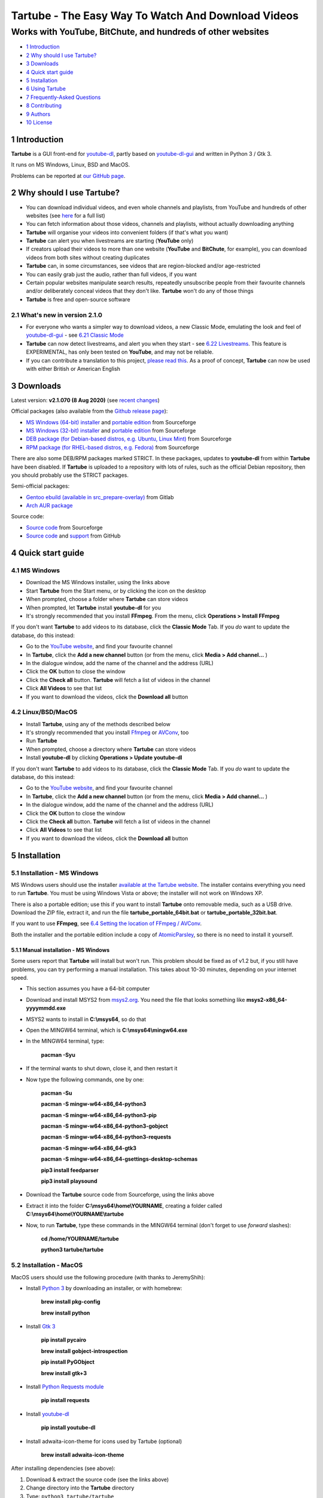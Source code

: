 ===================================================
Tartube - The Easy Way To Watch And Download Videos
===================================================
------------------------------------------------------------
Works with YouTube, BitChute, and hundreds of other websites
------------------------------------------------------------

.. image:: screenshots/tartube.png
  :alt: Tartube screenshot

* `1 Introduction`_
* `2 Why should I use Tartube?`_
* `3 Downloads`_
* `4 Quick start guide`_
* `5 Installation`_
* `6 Using Tartube`_
* `7 Frequently-Asked Questions`_
* `8 Contributing`_
* `9 Authors`_
* `10 License`_

1 Introduction
==============

**Tartube** is a GUI front-end for `youtube-dl <https://youtube-dl.org/>`__, partly based on `youtube-dl-gui <https://mrs0m30n3.github.io/youtube-dl-gui/>`__ and written in Python 3 / Gtk 3.

It runs on MS Windows, Linux, BSD and MacOS.

Problems can be reported at `our GitHub page <https://github.com/axcore/tartube/issues>`__.

2 Why should I use Tartube?
===========================

- You can download individual videos, and even whole channels and playlists, from YouTube and hundreds of other websites (see `here <https://ytdl-org.github.io/youtube-dl/supportedsites.html>`__ for a full list)
- You can fetch information about those videos, channels and playlists, without actually downloading anything
- **Tartube** will organise your videos into convenient folders (if that's what you want)
- **Tartube** can alert you when livestreams are starting (**YouTube** only)
- If creators upload their videos to more than one website (**YouTube** and **BitChute**, for example), you can download videos from both sites without creating duplicates
- **Tartube** can, in some circumstances, see videos that are region-blocked and/or age-restricted
- You can easily grab just the audio, rather than full videos, if you want
- Certain popular websites manipulate search results, repeatedly unsubscribe people from their favourite channels and/or deliberately conceal videos that they don't like. **Tartube** won't do any of those things
- **Tartube** is free and open-source software

2.1 What's new in version 2.1.0
-------------------------------

- For everyone who wants a simpler way to download videos, a new Classic Mode, emulating the look and feel of `youtube-dl-gui <https://mrs0m30n3.github.io/youtube-dl-gui/>`__ - see `6.21 Classic Mode`_
- **Tartube** can now detect livestreams, and alert you when they start - see `6.22 Livestreams`_. This feature is EXPERIMENTAL, has only been tested on **YouTube**, and may not be reliable. 
- If you can contribute a translation to this project, `please read this <docs/translate.rst>`__. As a proof of concept, **Tartube** can now be used with either British or American English

3 Downloads
===========

Latest version: **v2.1.070 (8 Aug 2020)** (see `recent changes <CHANGES>`__)

Official packages (also available from the `Github release page <https://github.com/axcore/tartube/releases>`__):

- `MS Windows (64-bit) installer <https://sourceforge.net/projects/tartube/files/v2.1.070/install-tartube-2.1.070-64bit.exe/download>`__ and `portable edition <https://sourceforge.net/projects/tartube/files/v2.1.070/tartube-portable-64bit.zip/download>`__ from Sourceforge
- `MS Windows (32-bit) installer <https://sourceforge.net/projects/tartube/files/v2.1.070/install-tartube-2.1.070-32bit.exe/download>`__ and `portable edition <https://sourceforge.net/projects/tartube/files/v2.1.070/tartube-portable-32bit.zip/download>`__ from Sourceforge
- `DEB package (for Debian-based distros, e.g. Ubuntu, Linux Mint) <https://sourceforge.net/projects/tartube/files/v2.1.070/python3-tartube_2.1.070.deb/download>`__ from Sourceforge
- `RPM package (for RHEL-based distros, e.g. Fedora) <https://sourceforge.net/projects/tartube/files/v2.1.070/tartube-2.1.070.rpm/download>`__ from Sourceforge

There are also some DEB/RPM packages marked STRICT. In these packages, updates to **youtube-dl** from within **Tartube** have been disabled. If **Tartube** is uploaded to a repository with lots of rules, such as the official Debian repository, then you should probably use the STRICT packages.

Semi-official packages:

- `Gentoo ebuild (available in src_prepare-overlay) <https://gitlab.com/src_prepare/src_prepare-overlay/>`__ from Gitlab
- `Arch AUR package <https://aur.archlinux.org/packages/tartube/>`__

Source code:

- `Source code <https://sourceforge.net/projects/tartube/files/v2.1.070/tartube_v2.1.070.tar.gz/download>`__ from Sourceforge
- `Source code <https://github.com/axcore/tartube>`__ and `support <https://github.com/axcore/tartube/issues>`__ from GitHub

4 Quick start guide 
===================

4.1 MS Windows
--------------

-  Download the MS Windows installer, using the links above
-  Start **Tartube** from the Start menu, or by clicking the icon on the desktop
-  When prompted, choose a folder where **Tartube** can store videos
-  When prompted, let **Tartube** install **youtube-dl** for you
-  It's strongly recommended that you install **FFmpeg**. From the menu, click **Operations > Install FFmpeg**

If you don't want **Tartube** to add videos to its database, click the **Classic Mode** Tab. If you *do* want to update the database, do this instead:

-  Go to the `YouTube website <https://www.youtube.com/>`__, and find your favourite channel
-  In **Tartube**, click the **Add a new channel** button (or from the menu, click **Media > Add channel...** )
-  In the dialogue window, add the name of the channel and the address (URL)
-  Click the **OK** button to close the window
-  Click the **Check all** button. **Tartube** will fetch a list of videos in the channel
-  Click **All Videos** to see that list
-  If you want to download the videos, click the **Download all** button

4.2 Linux/BSD/MacOS
-------------------

-  Install **Tartube**, using any of the methods described below
-  It's strongly recommended that you install  `Ffmpeg <https://ffmpeg.org/>`__ or `AVConv <https://sourceforge.io/projects/avconv/>`__, too
-  Run **Tartube**
-  When prompted, choose a directory where **Tartube** can store videos
-  Install **youtube-dl** by clicking **Operations > Update youtube-dl**

If you don't want **Tartube** to add videos to its database, click the **Classic Mode** Tab. If you *do* want to update the database, do this instead:

-  Go to the `YouTube website <https://www.youtube.com/>`__, and find your favourite channel
-  In **Tartube**, click the **Add a new channel** button (or from the menu, click **Media > Add channel...** )
-  In the dialogue window, add the name of the channel and the address (URL)
-  Click the **OK** button to close the window
-  Click the **Check all** button. **Tartube** will fetch a list of videos in the channel
-  Click **All Videos** to see that list
-  If you want to download the videos, click the **Download all** button

5 Installation
==============

5.1 Installation - MS Windows
-----------------------------

MS Windows users should use the installer `available at the Tartube website <https://tartube.sourceforge.io/>`__. The installer contains everything you need to run **Tartube**. You must be using Windows Vista or above; the installer will not work on Windows XP.

There is also a portable edition; use this if you want to install **Tartube** onto removable media, such as a USB drive. Download the ZIP file, extract it, and run the file **tartube_portable_64bit.bat** or **tartube_portable_32bit.bat**.

If you want to use **FFmpeg**, see `6.4 Setting the location of FFmpeg / AVConv`_. 

Both the installer and the portable edition include a copy of `AtomicParsley <https://bitbucket.org/jonhedgerows/atomicparsley/wiki/Home>`__, so there is no need to install it yourself.

5.1.1 Manual installation - MS Windows
~~~~~~~~~~~~~~~~~~~~~~~~~~~~~~~~~~~~~~

Some users report that **Tartube** will install but won't run. This problem should be fixed as of v1.2 but, if you still have problems, you can try performing a manual installation. This takes about 10-30 minutes, depending on your internet speed.

- This section assumes you have a 64-bit computer
- Download and install MSYS2 from `msys2.org <https://msys2.org>`__. You need the file that looks something like **msys2-x86_64-yyyymmdd.exe**
- MSYS2 wants to install in **C:\\msys64**, so do that
- Open the MINGW64 terminal, which is **C:\\msys64\\mingw64.exe**
- In the MINGW64 terminal, type:

        **pacman -Syu**
        
- If the terminal wants to shut down, close it, and then restart it
- Now type the following commands, one by one:

        **pacman -Su**
        
        **pacman -S mingw-w64-x86_64-python3**
        
        **pacman -S mingw-w64-x86_64-python3-pip**
        
        **pacman -S mingw-w64-x86_64-python3-gobject**
        
        **pacman -S mingw-w64-x86_64-python3-requests**
        
        **pacman -S mingw-w64-x86_64-gtk3**
        
        **pacman -S mingw-w64-x86_64-gsettings-desktop-schemas**   

        **pip3 install feedparser**
        
        **pip3 install playsound**
        
- Download the **Tartube** source code from Sourceforge, using the links above
- Extract it into the folder **C:\\msys64\\home\\YOURNAME**, creating a folder called **C:\\msys64\\home\\YOURNAME\\tartube**
- Now, to run **Tartube**, type these commands in the MINGW64 terminal (don't forget to use *forward* slashes):

        **cd /home/YOURNAME/tartube**
        
        **python3 tartube/tartube**

5.2 Installation - MacOS
------------------------

MacOS users should use the following procedure (with thanks to JeremyShih):

- Install `Python 3 <https://www.python.org/downloads>`__ by downloading an installer, or with homebrew:

        **brew install pkg-config**

        **brew install python**

- Install `Gtk 3 <https://python-gtk-3-tutorial.readthedocs.io/en/latest/>`__

        **pip install pycairo**

        **brew install gobject-introspection**

        **pip install PyGObject**

        **brew install gtk+3**

- Install `Python Requests module <https://3.python-requests.org/>`__

        **pip install requests**

- Install `youtube-dl <https://youtube-dl.org/>`__

        **pip install youtube-dl**

- Install adwaita-icon-theme for icons used by Tartube (optional)

        **brew install adwaita-icon-theme**

After installing dependencies (see above):

1. Download & extract the source code (see the links above)
2. Change directory into the **Tartube** directory
3. Type: ``python3 tartube/tartube``

5.3 Installation - Linux/BSD
----------------------------

Linux/BSD users can use any of the following installation methods.

5.3.1 Install using the DEB package
~~~~~~~~~~~~~~~~~~~~~~~~~~~~~~~~~~~

Linux distributions based on Debian, such as Ubuntu and Linux Mint, can install **Tartube** using the DEB package (see the links above). 

**Tartube** requires `youtube-dl <https://youtube-dl.org/>`__. If it's already installed on your system, then you can start **Tartube** immediately. Otherwise, do this:

1. Run **Tartube**
2. **Tartube** asks you to choose a data directory, so do that
3. Click **Operations > Update youtube-dl**

5.3.2 Install using the RPM package
~~~~~~~~~~~~~~~~~~~~~~~~~~~~~~~~~~~

Linux distributions based on RHEL, such as Fedora, can install **Tartube** using the RPM package (see the links above). 

**Tartube** requires `youtube-dl <https://youtube-dl.org/>`__. If it's already installed on your system, then you can start **Tartube** immediately.

Otherwise, if **pip** is already installed on your system, do this:

1. Run **Tartube**
2. **Tartube** asks you to choose a data directory, so do that
3. Click **Operations > Update youtube-dl**

If neither **youtube-dl** nor **pip** are installed on your system, then the recommended way to install **youtube-dl** is from the command line, using **pip**. (Software managers usually don't offer the most recent version of **youtube-dl**.) 

On Fedora, the procedure is:

1. Open a terminal window
2. Type: ``dnf -y install python3-pip``
3. Type: ``pip3 install youtube-dl``
4. You can now run **Tartube**.

5.3.3 Install using the AUR package
~~~~~~~~~~~~~~~~~~~~~~~~~~~~~~~~~~~

On Arch-based systems. such as Manjaro, Tartube can be installed using the semi-official AUR package. The procedure is:

1. Open a terminal window
2. Type: ``git clone https://aur.archlinux.org/tartube.git``
3. Type: ``cd tartube``
4. Type: ``makepkg -si``
5. You can now run **Tartube**.

5.3.4 Install using the ebuild/AUR packages
~~~~~~~~~~~~~~~~~~~~~~~~~~~~~~~~~~~~~~~~~~~

On Gentoo-based systems, **Tartube** can be installed using the semi-official ebuild package, using the link above.

Tartube requires `youtube-dl <https://youtube-dl.org/>`__.

If you're not sure how to install using ebuild, then it might be easier to install from PyPI.

5.3.5 Install using PyPI
~~~~~~~~~~~~~~~~~~~~~~~~

**Tartube** can be installed from `PyPI <https://pypi.org/project/tartube/>`__ with or without root privileges.

Here is the procedure for Debian-based distributions, like Ubuntu and Linux Mint. The procedure on other distributions is probably very similar.

5.3.6 Install using PyPI (with root privileges)
~~~~~~~~~~~~~~~~~~~~~~~~~~~~~~~~~~~~~~~~~~~~~~~

1. Make sure **youtube-dl** has been completely removed from your system
2. Type: ``sudo apt install python3-pip``
3. Type: ``sudo pip3 install youtube-dl tartube``
4. Type: ``tartube``

5.3.7 Install using PyPI (without root privileges)
~~~~~~~~~~~~~~~~~~~~~~~~~~~~~~~~~~~~~~~~~~~~~~~~~~

1. Type: ``sudo apt install python3-pip``
2. Type: ``pip3 install tartube``
3. The **Tartube** executable is stored in **~/.local/bin** by default. If that is already in your path, you can start **Tartube** by typing ``tartube``. Otherwise, type ``~/.local/bin/tartube``
4. **Tartube** asks you to choose a data directory, so do that
5. In the **Tartube** main window, click **Edit > System preferences... > youtube-dl**
6. In the box marked **Actual path to use**, select **Use PyPI path (\~/.local/bin/youtube-dl)**
7. Click **OK** to close the dialogue window
8. Click **Operations > Update youtube-dl**
9. Once the update has finished, **Tartube** is ready for use

5.3.8 Manual installation
~~~~~~~~~~~~~~~~~~~~~~~~~

For any other method of installation, the following dependencies are required:

-  `Python 3 <https://www.python.org/downloads>`__
-  `Gtk 3 <https://python-gtk-3-tutorial.readthedocs.io/en/latest/>`__
-  `Python Requests module <https://3.python-requests.org/>`__
-  `youtube-dl <https://youtube-dl.org/>`__

These dependencies are optional, but recommended:

-  `Python pip <https://pypi.org/project/pip/>`__ - keeping youtube-dl up to date is much simpler when pip is installed
-  `Python feedparser module <https://pypi.org/project/feedparser/>`__ - enables **Tartube** to detect livestreams
-  `Python moviepy module <https://pypi.org/project/moviepy/>`__ - if the website doesn't tell **Tartube** about the length of its videos, moviepy can work it out
-  `Python playsound module <https://pypi.org/project/playsound/>`__ - enables **Tartube** to play an alarm when a livestream starts
-  `Ffmpeg <https://ffmpeg.org/>`__ or `AVConv <https://sourceforge.io/projects/avconv/>`__ - required for various video post-processing tasks; see the section below if you want to use FFmpeg or AVConv
-  `AtomicParsley <https://bitbucket.org/wez/atomicparsley/src/default/>`__ - required for embedding thumbnails in audio files

5.3.9 Install from source
~~~~~~~~~~~~~~~~~~~~~~~~~

After installing dependencies (see above):

1. Download & extract the source code (see the links above)
2. Change directory into the **Tartube** directory
3. Type: ``python3 setup.py install``
4. Type: ``tartube``

5.3.10 Run without installing
~~~~~~~~~~~~~~~~~~~~~~~~~~~~~

After installing dependencies (see above):

1. Download & extract the source code (see the links above)
2. Change directory into the **Tartube** directory
3. Type: ``python3 tartube/tartube``

6 Using Tartube
===============

* `6.1 Choose where to save videos`_
* `6.2 Check youtube-dl is updated`_
* `6.3 Setting youtube-dl's location`_
* `6.4 Setting the location of FFmpeg / AVConv`_
* `6.4.1 On MS Windows`_
* `6.4.2 On Linux/BSD/MacOS`_
* `6.5 Introducing system folders`_
* `6.6 Adding videos`_
* `6.7 Adding channels and playlists`_
* `6.8 Adding videos, channels and playlists together`_
* `6.9 Adding folders`_
* `6.10 Things you can do`_
* `6.11 General download options`_
* `6.12 Other download options`_
* `6.13 Custom downloads`_
* `6.13.1 Independent downloads`_
* `6.13.2 Diverting to HookTube / Invidious`_
* `6.13.3 Delays between downloads`_
* `6.14 Watching videos`_
* `6.15 Filtering and finding videos`_
* `6.16 Marking videos`_
* `6.16.1 Bookmarked videos`_
* `6.16.2 Favourite channels, playlists and folders`_
* `6.17 Combining channels, playlists and folders`_
* `6.17.1 Combining one channel and many playlists`_
* `6.17.2 Combining channels from different websites`_
* `6.17.3 Download all videos to a single folder`_
* `6.18 Archiving videos`_
* `6.19 Managing databases`_
* `6.19.1 Importing videos from other applications`_
* `6.19.2 Multiple databases`_
* `6.19.3 Multiple Tartubes`_
* `6.19.4 Exporting/importing the database`_
* `6.20 Converting to audio`_
* `6.21 Classic Mode`_
* `6.22 Livestreams`_
* `6.22.1 Detecting livestreams`_
* `6.22.2 Customising livestreams`_
* `6.22.3 Livestream notifications`_
* `6.22.4 Compatible websites`_
* `6.23 Detecting missing videos`_

6.1 Choose where to save videos
-------------------------------

When you first start **Tartube**, you will be asked to choose where **Tartube** should save its videos.

.. image:: screenshots/example1.png
  :alt: Setting Tartube's data folder

Regardless of which location you select, you can change it later, if you need to - see `6.19 Managing databases`_

- In the main menu, click **File > Database preferences...**
- In the new window, check the location of the **Tartube data directory**
- If you want to change it, click the **Change** button

6.2 Check youtube-dl is updated
-------------------------------

*If you installed Tartube via a repository such as the official Debian repository, then Tartube may not be allowed to update youtube-dl, in which case this section does not apply.*

**Tartube** uses **youtube-dl** to interact with websites like YouTube. You should check that **youtube-dl** is also installed and running correctly.

If you are using MS Windows, you will be prompted to install **youtube-dl**; you should click **Yes**.

.. image:: screenshots/example2.png
  :alt: Installing youtube-dl on MS Windows
  
**youtube-dl** is updated every week or so. You can check that **youtube-dl** is installed and up to date:

.. image:: screenshots/example3.png
  :alt: Updating youtube-dl

-  Click **Operations > Update youtube-dl**

6.3 Setting youtube-dl's location
---------------------------------

If the update operation fails on MS Windows, you should `ask the authors for help <https://github.com/axcore/tartube/>`__.

On other systems, users can modify **Tartube**'s settings. There are several locations on your filesystem where **youtube-dl** might have been installed. 

.. image:: screenshots/example4.png
  :alt: Updating youtube-dl

- Click **Edit > System preferences... > youtube-dl > File paths**
- Try changing the setting **Actual path to use**
- Try changing the setting **Shell command for update operations**
- Try the update operation again

6.4 Setting the location of FFmpeg / AVConv
-------------------------------------------
  
**youtube-dl** can use the `FFmpeg library <https://ffmpeg.org/>`__ or the `AVConv library <https://sourceforge.io/projects/avconv/>`__ for various video-processing tasks, such as converting video files to audio, and for handling large resolutions (1080p and higher). If you want to use FFmpeg or AVConv, you should first install them on your system.

6.4.1 On MS Windows
~~~~~~~~~~~~~~~~~~~

On MS Windows, the usual methods of FFmpeg installation will not work. You **must** download an Msys2-compatible version of FFmpeg. The quickest way to do this is from **Tartube**'s main menu: click **Operations > Install FFmpeg**.

There is no known method of installing a compatible version of AVConv.

6.4.2 On Linux/BSD/MacOS
~~~~~~~~~~~~~~~~~~~~~~~~

On all other operating systems, **youtube-dl** might be able to detect FFmpeg/AVConv without any help from you. If not, you can tell **Tartube** where to find FFmpeg/AVConv in this same tab.

.. image:: screenshots/example5.png
  :alt: Updating ffmpeg

- Click **Edit > System preferences... > youtube-dl > Preferences**
- Click the **Set** button and select the FFmpeg/AVConv executable

6.5 Introducing system folders
------------------------------

On the left side of the **Tartube** window is a list of folders. You can store videos, channels and playlists inside these folders. You can even store folders inside of other folders.

**Tartube** saves videos on your filesystem using exactly the same structure.

.. image:: screenshots/example6.png
  :alt: Tartube's system folders
  
When you start **Tartube** for the first time, there are several folders already visible. You can't remove any of these folders (but you can hide them, if you want).

- The **All Videos** folder shows every video in **Tartube**'s database, whether it has been downloaded or not
- The **Bookmarks** folder shows videos you've bookmarked, because they're interesting or important (see `6.16.1 Bookmarked videos`_ )
- The **Favourite Videos** folder shows videos in a channel, playlist or folder that you've marked as a favourite (see `6.16.2 Favourite channels, playlists and folders`_ )
- The **Livestreams** folder shows livestreams. Videos are automatically removed from this folder (but not from other folders) when the livestream is finished
- The **Missing videos** folder (see `6.23 Detecting missing videos`_ ) shows videos that you've downloaded, but which have since been removed from the website by their creator
- The **New Videos** folder shows videos that have been downloaded, but not yet watched
- The **Waiting Videos** folder shows videos that you want to watch soon. When you watch the video, it's automatically removed from the folder (but not from **Tartube**'s database)
- Videos saved to the **Temporary Videos** folder will be deleted when **Tartube** next starts
- The **Unsorted Videos** folder is a useful place to put videos that don't belong to a particular channel or playlist

6.6 Adding videos
-----------------

*If you want a simpler way to download videos, see* `6.21 Classic Mode`_.

You can add individual videos by clicking the **'Videos'** button near the top of the window. A dialogue window will appear.

.. image:: screenshots/example7.png
  :alt: Adding videos

Copy and paste the video's URL into the dialogue window. You can copy and paste as many URLs as you like.

When you're finished, click the **OK** button. 

Finally, click on the **Unsorted Videos** folder to see the videos you've added.

.. image:: screenshots/example8.png
  :alt: Your first added video

6.7 Adding channels and playlists
---------------------------------

You can also add a whole channel by clicking the **'Channel'** button or a whole playlist by clicking the **'Playlist'** button. 

**Tartube** will download all of the videos in the channel or playlist.

.. image:: screenshots/example9.png
  :alt: Adding a channel

Copy and paste the channel's URL into the dialogue window. You should also give the channel a name. The channel's name is usually the name used on the website (but you can choose any name you like).

6.8 Adding videos, channels and playlists together
--------------------------------------------------

When adding a long list of URLs, containing a mixture of channels, playlists and individual videos, it's quicker to add them all at the same time. Click the **'Videos'** button near the top of the window, and paste all the links into the dialogue window.

**Tartube** doesn't know anything about these links until you actually download them (or check them). If it's expecting an individual video, but receives a channel or a playlist, **Tartube** will the handle the conversion for you.

By default, **Tartube** converts a link into a channel, when necessary. You can change this behaviour, if you want to.

- In **Tartube**'s main window, click **Edit > System preferences... > Operations > URL flexibility**
- Select one of the behaviours listed there

Unfortunately, there is no way for **Tartube** to distinguish a channel from a playlist. Most video websites don't supply that information.

If your list of URLs contains a mixture of channels and playlists, you can convert one to the other after the download has finished.

- In **Tartube**'s main window, right-click a channel, and select **Channel actions > Convert to playlist**
- Alternatively, right-click a playlist, and select **Channel actions > Convert to channel**
- After converting, you can set a name for the new channel/playlist by right-clicking it, and selecting **Channel actions > Rename channel...** or **Playlist actions > Rename playlist...**

6.9 Adding folders
------------------

The left-hand side of the window will quickly still filling up. It's a good idea to create some folders, and to store your channels/playlists inside those folders.

Click the **'Folder'** button near the top of the window,  and create a folder called **Comedy**. 

.. image:: screenshots/example10.png
  :alt: Adding a folder

Then repeat that process to create a folder called **Music**. You can then drag-and-drop your channels and playlists into those folders.

.. image:: screenshots/example11.png
  :alt: A channel inside a folder

6.10 Things you can do
----------------------

Once you've finished adding videos, channels, playlists and folders, you can make **Tartube** do something. **Tartube** offers the following operations:

-  **Check** - Fetches information about videos, but don't download them
-  **Download** - Actually downloads the videos. If you have disabled downloads for a particular item, **Tartube** will just fetch information about it instead
-  **Custom download** - Downloads videos in a non-standard way; see `6.13 Custom downloads`_
-  **Refresh** - Examines your filesystem. If you have manually copied any videos into **Tartube**'s data directory, those videos are added to **Tartube**'s database
-  **Update** - Installs or updates **youtube-dl**, as described in `6.2 Check youtube-dl is updated`_. Also installs FFmpeg (on MS Windows only); see `6.4 Setting the location of FFmpeg / AVConv`_
-  **Info** - Fetches information about a particular video: either the available video/audio formats, or the available subtitles
-  **Tidy** - Tidies up **Tartube**'s data directory, as well as checking that downloaded videos still exist and are not corrupted

.. image:: screenshots/example12.png
  :alt: The Check and Download buttons
  
To **Check** or **Download** videos, channels and playlists, use the main menu, or the buttons near the top of the window, or right-click an individual video, channel or playlist. A **Custom Download** can be started from the main menu or by right-clicking.

To **Refresh** **Tartube**'s database, use the main menu (or right-click a channel/playlist/folder).

**Protip:** Do an **'Update'** operation before you do a **'Check'** or **'Download'** operation

**Protip:** Do a **'Check'** operation before you do **'Refresh'** operation

To fetch **Info** about a video, right-click it. 

To **Tidy** the data directory, use the main menu (or right-click a channel/playlist/folder).

6.11 General download options
-----------------------------

**youtube-dl** offers a large number of download options. This is how to set them.

.. image:: screenshots/example13.png
  :alt: Opening the download options window
  
-  Click **Edit > General download options...**

A new window opens. Any changes you make in this window aren't actually applied until you click the **'Apply'** or **'OK'** buttons.

6.12 Other download options
---------------------------

Those are the *default* download options. If you want to apply a *different* set of download options to a particular channel or particular playlist, you can do so.

At the moment, the general download options apply to *all* the videos, channels, playlists and folders you've added.

.. image:: screenshots/example14.png
  :alt: The window with only general download options applied
  
Now, suppose you want to apply some download options to the **Music** folder:

-  Right-click the folder, and select **Apply download options...**

In the new window, click the **'OK'** button. The options are applied to *everything* in the **Music folder**. A pen icon appears above the folder to remind you of this.

.. image:: screenshots/example15.png
  :alt: Download options applied to the Music folder

Now, suppose you want to add a *different* set of download options, but only for the channel **The Beatles**.

-  Right-click the channel, and select **Apply download options...**
-  In the new window, click the **'OK'** button

The previous set of download options still applies to everything in the **Music** folder, *except* the channel **The Beatles**.

.. image:: screenshots/example16.png
  :alt: Download options applied to the Village People channel

6.13 Custom downloads
---------------------

By default, **Tartube** downloads videos as quickly as possible using each video's original web address (URL). 

A **Custom download** enables you to modify this behaviour, if desired. It's important to note that a custom download behaves exactly like a regular download until you specify the new behaviour.

-  Click **Edit > System preferences... > Operations > Custom**
-  Select one or more of the options to enable them
-  To start the custom download, click **Operations > Custom download all**

6.13.1 Independent downloads
~~~~~~~~~~~~~~~~~~~~~~~~~~~~

By default, **Tartube** instructs the underlying **youtube-dl** software to download from a channel or a playlist; it doesn't actually supply a list of videos in each channel/playlist. **youtube-dl** is perfectly capable of working out that information for itself.

If you need to download videos directly, for any reason, you can:

- Firstly, fetch the list of videos, for example by clicking **Operations > Check all** 
- Click **Edit > System preferences... > Operations > Custom** 
- Click **In custom downloads, download each video independently of its channel or playlist** to select it
- You can now start the custom download

6.13.2 Diverting to HookTube / Invidious
~~~~~~~~~~~~~~~~~~~~~~~~~~~~~~~~~~~~~~~~

If **Tartube** can't download a video from YouTube, it's sometimes possible to obtain it from an alternative website instead.

- Click **Edit > System preferences... > Operations > Custom** 
- Click **In custom downloads, obtain the video from HookTube rather than YouTube** to select it
- You can now start the custom download

This only works when requesting individual videos, not whole channels or playlists. You should normally enable independent downloads as well (as described above)

There are a number of alternative YouTube front-ends available. `HookTube <https://hooktube.com/>`__ and `Invidious <https://invidio.us/>`__ are, at the time of writing, the most famous. However, you can specify any alternative website you like.

When specifying an alternative website, it's very important that you type the *exact text* that replaces **youtube.com** in a video's URL. For example, you must type **hooktube.com** not **www.hooktube.com** or **http://www.hooktube.com/**.

6.13.3 Delays between downloads
~~~~~~~~~~~~~~~~~~~~~~~~~~~~~~~

If a video website is complaining that you are downloading videos too quickly, it's possible to add a delay betwen downloads. The delay can be of a fixed or random duration.

- Click **Edit > System preferences... > Operations > Custom** 
- Click **In custom downloads, apply a delay after each video/channel/playlist download** to select it
- Select the maximum delay
- If you also set a minimum delay, **Tartube** uses a random value between these two numbers
- You can now start the custom download

The delay is applied after downloading a channel or a playlist. If you want to apply the delay after each video, you should enable independent downloads as well (as described above).

6.14 Watching videos
--------------------

If you've downloaded a video, you can watch it by clicking the word **Player**.

.. image:: screenshots/example17.png
  :alt: Watching a video

If you haven't downloaded the video yet, you can watch it online by clicking the word **Website** or **YouTube**. (One or the other will be visible).

If it's a YouTube video that is restricted (not available in certain regions, or without confirming your age), it's sometimes possible to watch the same video without restrictions on alternative website, such as `HookTube <https://hooktube.com/>`__ or `Invidious <https://invidio.us/>`__.

6.15 Filtering and finding videos
---------------------------------

Beneath the videos you'll find a toolbar. The buttons are self-explanatory, except for the one on the right.

.. image:: screenshots/example18.png
  :alt: The video catalogue toolbar

Click that button, and a second row of buttons is revealed. You can use these buttons to filter out videos, change the order in which videos are displayed, or find a video uploaded at a certain date.

.. image:: screenshots/example19.png
  :alt: The toolbar's hidden buttons revealed

- Click the **Sort by** button to sort the videos alphabetically
- Click the button again to sort the videos by date of upload
- Click the **Find date** button to select a date. If there are more videos than will fit on a single page, **Tartube** will show the page containing the videos uploaded closest to this date

You can search for videos by applying a filter. For example, you could search for videos whose name contains the word **PewDiePie**:

- In the **Filter** box, type **pewdiepie**
- The search is case-insensitive, so it doesn't matter if you type **PewDiePie** or **pewdiepie**
- Click the magnifiying glass button. All matching videos are displayed
- Click the cancel button next it to remove the filter

You can search using a *regular expression* (regex), too. These searches are also case-insensitive. For example, to find all videos whose name begins with the word "village":

- In the **Filter** box, type **\^village**
- Click the **Regex** button to select it
- Click the magnifying glass button. All matching videos are displayed
- To search using ordinary text, rather than a regex, de-select the **Regex** button

6.16 Marking videos
-------------------

You can mark videos, channels, playlists and folders that you find interesting, or which are important.

- You can **bookmark** a video
- You can **favourite** a channel, playlist or folder

Bookmarked and favourite videos shouldn't be confused with archived videos, which are protected from automatic deletion - see `6.18 Archiving videos`_.

6.16.1 Bookmarked videos
~~~~~~~~~~~~~~~~~~~~~~~~

There are several ways to bookmark a video.

- Right-click a video, and click **Video is bookmarked** to select it
- If the **Bookmarked** label is visible under the video's name, click it
- Right-click a channel, and select **Channel contents > Mark as bookmarked**. This will bookmark every video in the channel, but it won't bookmark videos that are added to the channel later
- (This can also be done with playlists and folders)

A bookmarked video appears in **Tartube**'s own **Bookmarks** folder, as well as in its usual location.

6.16.2 Favourite channels, playlists and folders
~~~~~~~~~~~~~~~~~~~~~~~~~~~~~~~~~~~~~~~~~~~~~~~~

When you mark a channel, playlist or folder as a favourite, all of its videos will also be visible in **Tartube**'s own **Favourite Videos** folder.

If new videos are later added to the channel, playlist or folder, they will automatically appear in the **Favourite Videos** folder.

(It's possible to mark or unmark an individual video as a favourite, but it's better to use bookmarking for that.)

- Right-click a channel, and select **Channel contents > Mark as favourite**
- Right-click a playlist, and select **Playlist contents > Mark as favourite**
- Right-click a folder, and select **Folder contents > All contents > Mark as favourite**
- If you just want to mark a folder's videos as favourite, and not any channels or playlists it contains, select **Folder contents > Just folder videos > Mark as favourite**

6.17 Combining channels, playlists and folders
----------------------------------------------

**Tartube** can download videos from several channels and/or playlists into a single directory (folder) on your computer's hard drive. There are three situations in which this might be useful:

- A channel has several playlists. You have added both the channel and its playlists to **Tartube**'s database, but you don't want to download duplicate videos
- A creator releases their videos on **BitChute** as well as on **YouTube**. You have added both channels, but you don't want to download duplicate videos
- You don't care about keeping videos in separate directories/folders on your filesystem. You just want to download all videos to one place

6.17.1 Combining one channel and many playlists
~~~~~~~~~~~~~~~~~~~~~~~~~~~~~~~~~~~~~~~~~~~~~~~

A creator might have a single channel, and several playlists. The playlists contain videos from that channel (but not necessarily *every* video).

You can add the channel and its playlists in the normal way but, if you do, **Tartube** will download many videos twice.

The solution is to tell **Tartube** to store all the videos from the channel and its playlists in a single location. In that way, you can still see a list of videos in each playlist, but duplicate videos are not actually downloaded to your filesystem.

- Click **Media > Add channel**..., and then enter the channel's details
- Click **Media > Add playlist**... for each playlist
- Now, right-click on each playlist in turn and select **Playlist actions > Set download destination...**
- In the dialogue window, click **Choose a different directory/folder**, select the name of the channel, then click the **OK button**

6.17.2 Combining channels from different websites
~~~~~~~~~~~~~~~~~~~~~~~~~~~~~~~~~~~~~~~~~~~~~~~~~

A creator might release their videos on **YouTube**, but also on a site like **BitChute**. Sometimes they will only release a particular video on **BitChute**.

You can add both channels in the normal way but, if you do, **Tartube** will download many videos twice.

The solution is to tell **Tartube** to store videos from both channels in a single location. In that way, you can still see a list of videos in each channel, but duplicate videos are not actually downloaded to your filesystem.

- Click **Media > Add channel**..., and then enter the **YouTube** channel's details
- Click **Media > Add channel**..., and then enter the **BitChute** channel's details
- Right-click the **BitChute** channel and select **Channel actions > Set download destination...**
- In the dialogue window, click **Choose a different directory/folder**, select the name of the **YouTube** channel, then click the **OK button**

It doesn't matter which of the two channels you use as the download destination. There is also no limit to the number of parallel channels, so if a creator uploads videos to a dozen different websites, you can add them all.

6.17.3 Download all videos to a single folder
~~~~~~~~~~~~~~~~~~~~~~~~~~~~~~~~~~~~~~~~~~~~~

If you don't care about keeping videos in separate directories/folders on your filesystem, you can download *all* videos into the **Unsorted videos** folder. Regardless of whether you have added one channel or a thousand, all the videos will be stored in that one place.

- Click **Edit > General download options... > Files > Filesystem**
- Click the **Download all videos into this folder** button to select it
- In the combo next to it, select **Unsorted Videos**

Alternatively, you could select **Temporary Videos**. If you do, videos will be deleted when you shut down **Tartube** (and will not be re-downloaded in the future).

6.18 Archiving videos
---------------------

You can tell **Tartube** to automatically delete videos after some period of time. This is useful if you don't have an infinitely large hard drive.

- Click **Edit > System preferences... > Filesystem > Video Deletion** 
- Click the **Automatically delete downloaded videos after this many days** button to select it
- If you want to, change the number of days from 30 to some other value

If you want to protect your favourite videos from being deleted automatically, you can *archive* them. Only videos that have actually been downloaded can be archived.

- Right-click a video, and select **Video is archived**

You can also archive all the videos in a channel, playlist or folder. 

- For example, right-click a folder and select **Channel contents > Mark videos as archived**
- This action applies to *all* videos that are *currently* in the folder, including the contents of any channels and playlists in that folder
- It doesn't apply to any videos you might download in the future

6.19 Managing databases
-----------------------

**Tartube** downloads all of its videos into a single directory (folder) - the **Tartube data directory**. The contents of this directory comprise the **Tartube database**.

*You should not use this directory (folder) for any other purpose*. 

**Tartube** stores important files here, some of which are invisible (by default). Don't let other applications store their files here, too.

*You can modify the contents of the directory yourself, if you want, but don't do it while **Tartube** is running.* 

It's fine to add new videos to the database, or to remove them. Just be careful that you don't delete any sub-directories (folders), including those which are hidden, and don't modify the **Tartube** database file, **tartube.db**.

6.19.1 Importing videos from other applications
~~~~~~~~~~~~~~~~~~~~~~~~~~~~~~~~~~~~~~~~~~~~~~~

**Tartube** is a GUI front-end for `youtube-dl <https://youtube-dl.org/>`__, but it is not the only one. If you've downloaded videos using another application, this is how to add them to **Tartube**'s database.

- In **Tartube**'s main window, add each channel and playlist in the normal way
- When you're ready, click the **Check all** button. This adds a list of videos to **Tartube**'s database, without actually downloading the videos themselves
- Copy the video files into **Tartube**'s data directory (folder). For example, copy all your **PewDiePie** videos into **../tartube-data/downloads/PewDiePie**
- In the **Tartube** menu, click **Operations > Refresh database**. **Tartube** will search for video files, and try to match them with the contents of its database
- The whole process might some time, so be patient

6.19.2 Multiple databases
~~~~~~~~~~~~~~~~~~~~~~~~~

**Tartube** can only use one database at a time, but you can create as many as you want.

For example, if you've just bought an external hard drive, you can create a new database on that hard drive.

- In the main menu, click **File > Database preferences...**
- In the new window, click the **Change** button
- Another new window appears. Use it to create a directory (folder) on your external hard drive

**Tartube** remembers the location of the databases it has loaded. To switch back to your original database:

- In the main menu, click **File > Database preferences...**
- In the list, click the path to the original database to select it
- Click the **Switch** button

6.19.3 Multiple Tartubes
~~~~~~~~~~~~~~~~~~~~~~~~

**Tartube** can't load more than one database, but you can run as many instances of **Tartube** as you want.

If you have added three databases to the list, and if you have three **Tartube** windows open at the same time, then by default each window will be using a different database.

By default, the databases are loaded in the order they appear in the list.

6.19.4 Exporting/importing the database
~~~~~~~~~~~~~~~~~~~~~~~~~~~~~~~~~~~~~~~

You can export the contents of **Tartube**'s database and, at any time in the future, import that information into a different **Tartube** database, perhaps on a different computer.

It is important to note that *only a list of videos, channels, playlists, folders are exported*. The videos themselves are not exported, and neither are any thumbnail, description or metadata files.

- Click **Media > Export from database**
- In the dialogue window, choose what you want to export
- If you want a list of videos, channels and playlists that you can edit by hand, select the **Export as plain text** option
- Click the **OK** button, then select where to save the export file

It is safe to share this export file with other people. It doesn't contain any personal information.

This is how to import the data into a different **Tartube** database.

- Click **Media > Import into database > JSON export file** or **Media > Import into database > Plain text export file**
- Select the export file you created earlier
- A dialogue window will appear. You can choose how much of the database you want to import

6.20 Converting to audio
------------------------

**Tartube** can automatically extract the audio from its downloaded videos, if that's what you want.

The first step is to make sure that either FFmpeg or AVconv is installed on your system - see `6.4 Setting the location of FFmpeg / AVconv`_.

The remaining steps are simple:

- In **Tartube**'s main window, click **Edit > General download options...**

In the new window, if the **Sound only** tab is visible, do this:

- Click the **Sound Only** tab
- Select the checkbox **Download each video, extract the sound, and then discard the original videos**
- In the boxes below, select an audio format and an audio quality
- Click the **OK** button at the bottom of the window to apply your changes

If the **Post-process** tab is visible, do this:

- Click on the **Post-process** tab
- Select the checkbox **Post-process video files to convert them to audio-only files** 
- If you want, click the button **Keep video file after post-processing it** to select it
- In the box labelled **Audio format of the post-processed file**, specify what type of audio file you want - **.mp3**, **.wav**, etc 
- Click the **OK** button at the bottom of the window to apply your changes

N.B. Many video websites, such as **YouTube**, allow you to download the audio (in **.m4a** format) directly, without downloading the whole video, and without using FFmpeg or AVconv. 

- In **Tartube**'s main window, click **Edit > General download options... > Formats**
- In the list on the left-hand side, select an **.m4a** format
- Click the **Add format >>>** button to add it to the list
- Click the **OK** button at the bottom of the window to apply your changes

6.21 Classic Mode
-----------------

**Tartube** compiles a database of the videos, channels and playlists it has downloaded.

If you want something simpler, then you can click the **Classic Mode** Tab for an interface that looks just like `youtube-dl-gui <https://mrs0m30n3.github.io/youtube-dl-gui/>`__.

.. image:: screenshots/example20.png
  :alt: The Classic Mode Tab

- Copy and paste the URLs of videos, channels and/or playlists into the box at the top
- Click the **+** button to select a directory (folder). All the videos are downloaded into this directory
- Select a video or audio format, or leave the **Default** setting enabled
- Click the **Add URLs** button
- If you like, you can add more videos/channels/playlists, using a different directory and/or a different format
- When you're ready, click the **Download all** button

**Tartube** doesn't add any of these videos to its database. When you restart **Tartube**, all of the URLs will be gone. However, the videos themselves will still be on your hard drive. 

Because the videos aren't in a database, you can move them anywhere you want (once you've finished downloading them).

**PROTIP:** If you *only* use this tab, you can tell **Tartube** to open it automatically. Click **Edit > System preferences... > Windows > Tabs** and select **When Tartube starts, automatically open the Classic Mode Tab**.

6.22 Livestreams
----------------

Since v2.1.0, **Tartube** has been able to detect livestreams, and to notify you when they start.

This feature is EXPERIMENTAL, has only been tested on **YouTube**, and may not work as intended. 

Livestream detection does not work at all on 32-bit MS Windows.

6.22.1 Detecting livestreams
~~~~~~~~~~~~~~~~~~~~~~~~~~~~

**Tartube** searches for livestreams whenever you check or download channels and playlists.

Livestreams are easy to spot. A livestream that hasn't started yet has a red background. A livestream that's streaming now has a green background. (Livestreams that have stopped broadcasting have a normal background.)

.. image:: screenshots/example21.png
  :alt: The main window with livestreams visible

Every few minutes, **Tartube** checks whether a livestream has started or stopped. This happens automatically in the background; there is no need for you to do anything. 

6.22.2 Customising livestreams
~~~~~~~~~~~~~~~~~~~~~~~~~~~~~~

You can modify how often livestreams are checked (and whether they are checked at all). Click **Livestreams > Livestream preferences...**.

.. image:: screenshots/example22.png
  :alt: Livestream preferences

For technical reasons, there are practical limits to what **Tartube** can detect. On busy channels, **Tartube** may not be able to detect livestreams that were announced some time ago. Even if you change the number of days from 7 to a very large number, there is no guarantee that **Tartube** will detect everything. (If you change the value to 0, **Tartube** will only detect livestreams that are listed before any ordinary videos.)

By default, **Tartube** checks a livestream every three minutes, waiting for it to start (or stop). Decreasing this period might not be a good idea; it's possible that the website will think you are spamming. 

If you keep missing the start of your favourite livetreams, pester the creators until they add a short countdown. If you want to force a check, in the main window click **Livestreams > Update existing livestreams**.

A **Tartube** installation includes a number of sound effects. You can choose the one you want to use as an alarm. If you want to add your own sound effects, find the directory (folder) where Tartube is installed, copy the  new **.mp3** or **.wav** files into **../sounds**, and restart **Tartube.**

6.22.3 Livestream notifications
~~~~~~~~~~~~~~~~~~~~~~~~~~~~~~~

Tartube can notify you when a livestream starts. (**Desktop notifications** do not work on MS Windows yet.)

The preferences window shows the actions **Tartube** takes by default. These preference are applied to a livestream as soon as it is detected.

Most users will prefer to leave the checkboxes unselected, and instead set up notifications only for the livestreams they want to see.

.. image:: screenshots/example23.png
  :alt: Some example livestreams

- Click **Notify** to show a desktop notification when the stream starts (does not work on MS Windows)
- Click **Alarm** to sound an alarm when the stream starts
- Click **Open** to open the stream in your web browser as soon as it starts
- If you think the stream might be removed from the website, you can click **D/L on start** or **D/L on stop**. If you click both of them, **Tartube** will download the video twice. (Think of the first one as a backup, in case the second download doesn't succeed.)

To disable any of these actions, simply click the same label again.

**NOTE:** At the time of writing (April 2020), youtube-dl cannot download livestreams while they are broadcasting. Hopefully this is a **youtube-dl** issue that will be fixed in due course.

6.22.4 Compatible websites
~~~~~~~~~~~~~~~~~~~~~~~~~~

**Tartube**'s livestream detection has only been tested on **YouTube**. It's possible that it might work on other websites, if they behave in the same way. Here is how to set it up.

Firstly, find the RSS feed for the channel or playlist. You may have to use a search engine to find out how to do that. (For **YouTube** channels/playlists, **Tartube** finds the feed for you automatically.)

Secondly, right-click the channel and select **Show > Channel properties...** (alternatively, right-click a playlist and select **Show > Playlist properties...**

Now click the **RSS feed** tab. Enter the address (URL) of the RSS feed in the box. Click the **OK** button to close the window.

6.23 Detecting missing videos
-----------------------------

Since v2.1.065, **Tartube** has been able to detect videos which you have downloaded, but which have since deleted by the original uploader.

This feature is EXPERIMENTAL and may not work as intended. 

* Click Edit > System preferences... > youtube-dl > Preferences
* Click the button **Add videos which have been removed from a channel/playlist to the Missing Videos folder** to select it

Having enabled detection, removed videos will appear in the **Missing Videos** folder. To empty that folder, right-click it and select **Folder contents > All contents > Mark as not missing**.

**Tartube** only detects missing videos when checking/downloading whole channels or playlists. If you interrupt a download, no detection occurs.

You should note that enabling detection will disable the archive file used by youtube-dl (see `7.9 'Download all' button takes too long`_ ). Download operations may take longer as a result.

7 Frequently-Asked Questions
============================

* `7.1 Tartube won't install/won't run/doesn't work`_
* `7.2 Tartube crashes a lot`_
* `7.3 "Download did not start" error`_
* `7.4 Can't download a video`_
* `7.5 Downloads never finish`_
* `7.6 Videos are missing after a crash`_
* `7.7 Tartube database is broken`_
* `7.8 'Check all' button takes too long`_
* `7.9 'Download all' button takes too long`_
* `7.10 Videos downloaded to inconvenient location`_
* `7.11 Tartube database file is getting in the way`_
* `7.12 Duplicate video names`_
* `7.13 Convert video to audio`_
* `7.14 FFmpeg fails to merge video/audio into single file`_
* `7.15 Too many folders in the main window`_
* `7.16 Not enough videos in the main window`_
* `7.17 Toolbar is too small`_
* `7.18 Toolbar is too big`_
* `7.19 YouTube name/password not accepted`_
* `7.20 Georestriction workarounds don't work`_
* `7.21 MS Windows installer is too big`_
* `7.22 Tartube can't detect livestreams`_
* `7.23 Livestream start time not visible`_
* `7.24 Livestream is already finished`_
* `7.25 Can't hear livestream alarms`_
* `7.26 Some icons not visible`_
* `7.27 Video thumbnails not visible`_
* `7.28 Tartube is not visible in the system tray`_
* `7.29 Tartube is not portable`_
* `7.30 Tartube hangs on videos with unicode characters`_
* `7.31 British spelling`_
* `7.32 No puedo hablar inglés`_

7.1 Tartube won't install/won't run/doesn't work
------------------------------------------------

*Q: I can't install Tartube / I can't run Tartube / Tartube doesn't work properly!*

A: Please report any problems to the authors at our `Github page <https://github.com/axcore/tartube/issues>`__.

A: Tartube is known to fail on Windows 7 systems that have not been updated for some time. The solution is to install `this patch from Microsoft <https://www.microsoft.com/en-us/download/details.aspx?id=26767>`__. The simplest way to install the patch is to let Windows update itself, as normal.

A: On Linux, if the DEB or RPM package doesn't work, try installing via PyPI.

7.2 Tartube crashes a lot
-------------------------

*Q: I can install and run Tartube, but it keeps crashing!*

A: Tartube uses the Gtk graphics library. This library is notoriously unreliable and may even cause crashes.

If stability is a problem, you can disable some minor cosmetic features. **Tartube**'s functionality is not affected. You can do anything, even when the cosmetic features are disabled.

- Click **Edit > System preferences... > General > Stability**
- Click **Assume that Gtk is broken, and disable those features anyway** to select it

Another option is to reduce the number of simultaneous downloads. (On crash-prone systems, two simultaneous downloads seems to be safe, but four is rather less safe.)

- In the main window, click the **Progress** Tab
- At the bottom of the tab, click the **Max downloads** checkbutton to select it, and reduce the number of simultaneous downloads to 1 or 2
- (It's not necessary to reduce the download speed; this has no effect on stability)

7.3 "Download did not start" error
----------------------------------

*Q: When I try to download videos, nothing happens! In the Errors/Warnings tab, I can see "Download did not start"!*

A: See `6.3 Setting youtube-dl's location`_

7.4 Can't download a video
--------------------------

*Q: I can't download my favourite video!*

A: Make sure **youtube-dl** is updated; see `6.2 Check youtube-dl is updated`_

Before submitting a `bug report <https://github.com/axcore/tartube/issues>`__, find out whether **Tartube** is responsible for the problem, or not. You can do this by opening a terminal window, and typing something like this:

**youtube-dl <url>**

...where **\<url\>** is the address of the video. If the video downloads successfully, then it's a **Tartube** problem that you can report. If it doesn't download, you should submit a bug report to the authors of `youtube-dl <https://github.com/ytdl-org/youtube-dl/issues>`__ instead.

Because most people don't like typing, **Tartube** offers a shortcut.

- Click **Operations > Test youtube-dl**, or right-click a video, and select **Downloads > Test system command**
- In the dialogue window, enter the address (URL) of the video
- You can add more **youtube-dl** download options, if you want. See `here <https://github.com/ytdl-org/youtube-dl/>`__ for a complete list of them
- Click the **OK** button to close the window and begin the test
- Click the **Output** Tab to watch the test as it progresses
- When the test is finished, a temporary directory (folder) opens, containing anything that **youtube-dl** was able to download

7.5 Downloads never finish
--------------------------

*Q: I clicked the 'Download all' button and it starts, but never finishes!*

A: This generally indicates an error in the Python, Gtk and/or **Tartube** code. If you're running **Tartube** from a terminal window, you should be able to see the error, which you can report on `our GitHub page <https://github.com/axcore/tartube/issues>`__.

There are two things you can try in the meantime:

- Click **Edit > System preferences... > General > Modules**, and select the **Assume that Gtk is broken, and disable some features** box
- Click **Edit > System preferences... > Filesystem > DB Errors**, and then click the **Check** button

7.6 Videos are missing after a crash
------------------------------------

*Q: After I downloaded some videos, Tartube crashed, and now all my videos are missing!*

A: **Tartube** creates a backup copy of its database, before trying to save a new copy. In the unlikely event of a failure, you can replace the broken database file with the backup file. 

- Open the data directory (folder). If you're not sure where to find **Tartube**'s data directory , you can click **Edit > System preferences... > Filesystem > Database**
- Make sure **Tartube** is not running. The **Tartube** window is sometimes minimised, and sometimes only visible in the system tray. A good way to make sure is to run **Tartube**, then close it by clicking **File > Quit**
- In the data directory is the broken **tartube.db** file. You should rename to something else, in case you want to examine it later
- In the same directory, you might be able to see a directory called **.backups**
- If **.backups** is not visible, then it is hidden. (On many Linux and BSD systems, pressing **CTRL + H** will reveal hidden folders)
- Inside the **.backups** directory, you'll find some backup copies of the database file
- Choose the most recent one, copy it into the directory above, and rename the copy as **tartube.db**, replacing the old broken file
- Restart **Tartube**
- Click the **Check All** button. **Tartube** will update its database with any videos you've downloaded that were not in the backup database file

**Tartube** can make more frequent backups of your database file, if you want. See the options in **Edit > System preferences... > Filesystem > Backups**.

Note that **Tartube** does not create backup copies of the videos you've downloaded. That is your responsibility!

7.7 Tartube database is broken
------------------------------

*Q: The Tartube database is totally broken! How do I rebuild it? I don't want to download everything again!*

A: There is a built-in database repair tool. Click **Edit > System preferences... > Filesystem > DB Errors** and then click the **Check DB** button

A: Try using one of the database backups - see `7.6 Videos are missing after a crash`_

A: Earlier versions of **Tartube** did in fact introduce occasional blips into the database. It's possible (though unlikely) that some blips still exist. If you really want to rebuild the database from scratch, this is how to do it.

Firstly, click **Media > Export from database**. In the dialogue window, it's not necessary to select the button **Include lists of videos**. Click the **OK** button. Let Tartube create the backup file. You now have a backup of the names and URLs for every channel/playlist you've added.

Tartube's data folder contains the database file, **tartube.db**. Rename it (don't delete it).

Now you can restart Tartube. Tartube will create a brand new database file.

Click **Media > Import into database > JSON export file**. Import the file you created moments ago.

All the channels/playlists should now be visible in the main window. Click the **Check All** button in the bottom-left corner and wait for it to finish.

Your new database now contains information about all the videos, but it doesn't know that most of those videos have been downloaded already. Click **Operations > Refresh database...** to take care of that.

7.8 'Check all' button takes too long
-------------------------------------

*Q: I clicked the 'Check all' button, but the operation takes so long! It only found two new videos!*

A: By default, the underlying **youtube-dl** software checks an entire channel, even if it contains hundreds of videos. 

You can drastically reduce the time this takes by telling **Tartube** to stop checking/downloading videos, if it receives (for example) notifications for three videos it has already checked/downloaded.

This works well on sites like YouTube, which send information about videos in the order they were uploaded, newest first. We can't guarantee it will work on every site.

- Click **Edit > System preferences... > Operations > Performance**
- Select the checkbox **Stop checking/downloading a channel/playlist when it starts sending vidoes we already have**
- In the **Stop after this many videos (when checking)** box, enter the value 3
- In the **Stop after this many videos (when downloading)** box, enter the value 3
- Click **OK** to close the window

7.9 'Download all' button takes too long
----------------------------------------

*Q: I clicked the 'Download all' button, but the operation takes so long! It only downloaded two new videos!*

A: **youtube-dl** can create an archive file especially for the purpose of speeding up downloads, when some of your channels and playlists have no new videos to download, but when others do. 

To enable this functionality, click **Edit > System preferences... > youtube-dl > Allow youtube-dl to create its own archive**. The functionality is enabled by default.

7.10 Videos downloaded to inconvenient location
-----------------------------------------------

*Q: Tartube always downloads its channels and playlists into ../tartube-data/downloads. Why doesn't it just download directly into ../tartube-data?*

A: This was implemented in v1.4.0. If you installed an earlier version of **Tartube**, you don't need to take any action; **Tartube** can cope with both the old and new file structures.

If you installed an earlier version of **Tartube**, and if you want to move your channels and playlists out of **../tartube-data/downloads**, this is how to do it:

- Open the data directory (folder). If you're not sure where to find **Tartube**'s data directory, you can click **Edit > System preferences... > Filesystem > Database**.
- Make sure **Tartube** is not running. The **Tartube** window is sometimes minimised, and sometimes only visible in the system tray. A good way to make sure is to run **Tartube**, then close it by clicking **File > Quit**
- Now open the **downloads** directory
- Move everything inside that directory into the directory above, e.g. move everything from **../tartube-data/downloads** into **../tartube-data**
- Delete the empty **downloads** directory
- You can now restart **Tartube**

7.11 Tartube database file is getting in the way
------------------------------------------------

*Q: Tartube stores its database file in the same place as its videos. Why can't I store them in different places?*

A: This question has been asked by several people who were storing their videos on some remote filesystem (perhaps in the so-called 'cloud'). They found that the videos could be downloaded to that remote location, but that Tartube couldn't save its database file there.

At the moment, the answer is "**Tartube** is working fine, fix your own computer". Perhaps in the future, someone will think of an urgent need for the database file and the data folder to be split up. Until then, there are a number of good reasons for keeping them together:

- If the database file exists in the folder, **Tartube** can be confident that it's downloading videos to the place you actually intended
- If **Tartube** can't read/write its own database file, that probably means that it won't be possible to store any videos, thumbnails, descriptions, and so on
- **Tartube** actually creates a number of temporary files at this location, most of which are invisible but need to be in the same place as the videos
- If you want to move your videos from one location to another, it's easy - just move a single directory (folder) and everything it contains. There is no need to reconfigure anything; just tell **Tartube** where to find the new directory (folder)
- Splitting up the data folder and the database file would require a lot of code to be rewritten, and this would probably introduce lots of new bugs

7.12 Duplicate video names
--------------------------

*Q: I downloaded a channel, but some of the videos in the channel have the same name. Tartube only downloads one of them!*

A: Tartube can save the video files using a multitude of different filename formats. Video names might be identical, but the video IDs are unique, so you can add the ID to the filename.

- Click **Edit > General download options... > Files > File names**
- In the box **Format for video file names**, select **Title + ID**
- Click **OK** to close the window

7.13 Convert video to audio
---------------------------

*Q: I want to convert the video files to audio files!*

A: See `6.20 Converting to audio`_

7.14 FFmpeg fails to merge video/audio into single file
-------------------------------------------------------

*Q: I downloaded a video and expected a single video file, instead Tartube downloaded several files, none of which are playable!*

*Q: I set the download option 'If a merge is required after post-processing, output to this format', but it doesn't work!*

A: The solution to both problems is to install FFmpeg, and to set the output format correctly.

Firstly, make sure FFmpeg is installed on your system - see `6.4 Setting the location of FFmpeg / AVConv`_.

Secondly, set your desired output format. Open the Download options window (for example, click **Edit > General download options... > Formats > Preferred**). Add a format like **mp4** to the **List of preferred formats**, then add the same format to **If a merge is required after post-processing, output to this format**.

For some reason, youtube-dl ignores the download option unless the format is specified in both places. (You will see a warning if you forget.)

.. image:: screenshots/example24.png
  :alt: The Download options window
  
7.15 Too many folders in the main window
----------------------------------------

*Q: The main window is full of folders I never use! I can't see my own channels, playlists and folders!*

A: Right-click the folders you don't want to see, and select **Folder actions > Hide folder**. To reverse this step, in the main menu click **Media > Show hidden folders**

A: In the main menu, click **Edit > System preferences... > Windows > Main window > Show smaller icons in the Video Index** to select it

A: If you have many channels and playlists, create a folder, and then drag-and-drop the channels/playlists into it

7.16 Not enough videos in the main window
-----------------------------------------

*Q: I want to see all the videos on a single page, not spread over several pages!*

A: At the bottom of the **Tartube** window, set the page size to zero, and press **ENTER**.

7.17 Toolbar is too small
-------------------------

*Q: The toolbar is too small! There isn't enough room for all the buttons!*

A: Click **Edit > System preferences... > Windows > Main window > Don't show labels in the toolbar**.

MS Windows users can already see a toolbar without labels.

7.18 Toolbar is too big
-----------------------

*Q: The toolbar is too big! Make it go away!*

A: Click **Edit > System preferences... > Windows > Main window > Don't show the main window toolbar**. The setting is applied when you restart **Tartube**.

7.19 YouTube name/password not accepted
---------------------------------------

*Q: I added my YouTube username and password, but I am still seeing authentification errors!*

A: The questioner is talking about the settings in **Edit > General download options... > Advanced**.

This is a `youtube-dl <https://youtube-dl.org/>`__ issue. A general solution is described in `this post <https://github.com/ytdl-org/youtube-dl/issues/21313#issuecomment-499496235>`__.

The solution describes how to create a cookies.txt file, which can be specified as a download option. 

Having created the file, in the same edit window, click the **General** tab. In the box labelled **Extra youtube-dl command options**, you can add:

**--cookies=YT-cookies.txt**

See also the **Tartube** thread `here <https://github.com/axcore/tartube/issues/68>`__.

7.20 Georestriction workarounds don't work
------------------------------------------

*Q: I want to download a video, but it's blocked in my region. I set the geostriction workarounds, but I still can't download the video!*

A: **youtube-dl** provides some options for bypassing region-blocking. These options are visible by clicking **Edit > General download options...**, then click the **Show advanced download options** button if it's visible, then click the tabs **Advanced > Geo-restriction**. 

Unfortunately, although these options exist, websites are not compelled to respect them. **YouTube**, in particular, will completely ignore them.

In many cases, the only remedy is to pay for a subscription to a `VPN <https://en.wikipedia.org/wiki/Virtual_private_network>`__.

7.21 MS Windows installer is too big
------------------------------------

*Q: Why is the Windows installer so big?*

A: **Tartube** is a Linux application. The installer for MS Windows contains not just **Tartube** itself, but a copy of Python and a whole bunch of essential graphics libraries, all of them ported to MS Windows.

If you're at all suspicious that such a small application uses such a large installer, you are invited to examine the installed files for yourself: 

**C:\\Users\\YOURNAME\\AppData\\Local\\Tartube**

(You might need to enable hidden folders; this can be done from the Control Panel.)

Everything is copied into this single folder. The installer doesn't modify the Windows registry, nor does it copy files anywhere else (other than to the desktop and the Start Menu). 

The NSIS scripts used to create the installers can be found here:

**C:\\Users\\YOURNAME\\AppData\\Local\\Tartube\\msys64\\home\\user\\tartube\\nsis**

The scripts contain full instructions, so you should be able to create your own installer, and compare it with the official one.

7.22 Tartube can't detect livestreams
-------------------------------------

*Q: Tartube can't detect upcoming livestreams at all!*

A: Livestream detection is experimental, has only been tested on **YouTube**, and may not be reliable. It does not work at all on 32-bit MS Windows. See `6.22 Livestreams`_. 

A: Click **Edit > System preferences... General > Modules**. 

If the `Python feedparser module <https://pypi.org/project/feedparser/>`__ is not available, you can install it via PyPI. On Linux/BSD, the command to use is something like:

**pip3 install feedparser**

The Tartube installer for 64-bit MS Windows already contains a copy of **feedparser**, so there is no need to install it again.

7.23 Livestream start time not visible
--------------------------------------

*Q: Why doesn't Tartube show the start time for livestreams?*

A: Popular video websites like **YouTube** do not provide that information.

7.24 Livestream is already finished
-----------------------------------

*Q: Tartube is showing a livestream that finished hours/days/centuries ago!*

A: Right-click the video and select **Livestream > Not a livestream**.

7.25 Can't hear livestream alarms
---------------------------------

*Q: I set an alarm for an upcoming livestream, but I didn't hear anything!*

A: Obviously you have already checked that your speakers are turned on, so now click **Edit > System preferences... General > Modules**. 

If the `Python playsound module <https://pypi.org/project/playsound/>`__ is not available, you can install it via PyPI. On Linux/BSD, the command to use is something like:

**pip3 install playsound**

The Tartube installer for 64-bit MS Windows already contains a copy of **playsound**, so there is no need to install it again.

7.26 Some icons not visible
---------------------------

*Q: Icons in the Videos tab are broken! They all look the same!*

*Q: Icons in the Classic Mode tab are broken! They all look the same!*

A: **Tartube** uses a set of stock icons wherever possible. If those icons are not installed on your system, you should probably report the problem to the developers of that system (as many applications will be affected).

**Tartube** provides a set of custom icons to replace the stock ones. To enable them, click **Edit > System preferences... > Windows > Main window** and then click **Replace stock icons with custom icons (in case stock icons are not visible)** to select it. Click the **OK** button to close the window, then restart **Tartube**.

7.27 Video thumbnails not visible
---------------------------------

*Q: Tartube doesn't download video thumbnails any more! It used to work fine!*

A: In June 2020, **YouTube** changed its image format from **.jpg** to **.webp**. Unfortunately, most software (including the graphics libraries used by **Tartube**) don't support **.webp** images yet.

At the time of writing, a youtube-dl fix is expected. The fix is expected to convert **.webp** thumbnails back to **.jpg** thumbnails, after downloading them. The fix may require that `Ffmpeg <https://ffmpeg.org/>`__ is installed on your system.

Tartube can now look for and remove **.webp** fils automatically. You can use this procedure after the youtube-dl fix has been released.

* Click **Operations > Tidy up files...**
* In the dialogue window, click **Delete .webp/malformed .jpg files** to select it, then click the **OK** button
* When the operation is completed, click the main **Check all** button to re-download thumbnails for all of your videos

7.28 Tartube is not visible in the system tray
----------------------------------------------

*Q: Tartube is not visible in the system tray! There is just an empty space where the Tartube icon should be!*

A: This problem exists on certain Linux desktop environments (e.g. `Cinnamon <https://github.com/linuxmint/Cinnamon>`__) which have still not fixed an ancient bug. Other desktop environments (e.g. `MATE <https://mate-desktop.org/>`__) display the icon correctly.

7.29 Tartube is not portable
----------------------------

*Q: I want to install Tartube on a USB stick. How do I make Tartube portable?*

A: On MS Windows, download the portable edition rather than the usual installer - see `5.1 Installation - MS Windows`_.

On other operating systems, just download the source code and run it. Installation is not necessary (as long as you have installed the correct dependencies). See `5.3.10 Run without installing`_.

On other operating systems, **Tartube** will attempt to create a config file in the default location for your system. You should create an empty **settings.json** file in the source code directory (i.e. the one containing a **setup.py** file). This will force Tartube to save its config file there, rather tha in the system's default location.

7.30 Tartube hangs on videos with unicode characters
----------------------------------------------------

*Q: All the videos in my favourite channel have names that contain emojis! When I try to check the channel, Tartube hangs indefinitely!*

A: Apologies; the authors have not been able to reproduce this problem, and do not know how to fix it.

7.31 British spelling
---------------------

*Q: These British spellings are getting on my nerves!*

A: Click **Edit > System preferences...**. Click the drop-down box and select American English, and then restart **Tartube**

7.32 No puedo hablar inglés
---------------------------

*Q: ¡No puedo usar YouTube porque no hablo inglés!*

A: Necesitamos más traductores.

If you would like to contribute a translation of this project, please read `this document <docs/translate.rst>`__.

8 Contributing
==============

-  Report a bug: Use the Github
   `issues <https://github.com/axcore/tartube/issues>`__ page

9 Authors
=========

See the `AUTHORS <AUTHORS>`__ file.

10 License
==========

**Tartube** is licensed under the `GNU General Public License v3.0 <https://www.gnu.org/licenses/gpl-3.0.en.html>`__.

✨🍰✨
